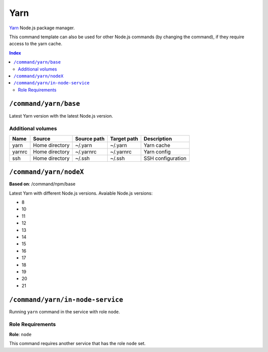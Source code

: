 Yarn
====

Yarn_ Node.js package manager.

This command template can also be used for other Node.js commands (by changing the command), if they
require access to the yarn cache.

.. _yarn: https://yarnpkg.com/

..  contents:: Index
    :depth: 2

``/command/yarn/base``
----------------------

Latest Yarn version with the latest Node.js version.

Additional volumes
~~~~~~~~~~~~~~~~~~

+-----------------------+-----------------------------+---------------------------------------------+-------------+--------------------+
| Name                  | Source                      | Source path                                 | Target path | Description        |
+=======================+=============================+=============================================+=============+====================+
| yarn                  | Home directory              | ~/.yarn                                     | ~/.yarn     | Yarn cache         |
+-----------------------+-----------------------------+---------------------------------------------+-------------+--------------------+
| yarnrc                | Home directory              | ~/.yarnrc                                   | ~/.yarnrc   | Yarn config        |
+-----------------------+-----------------------------+---------------------------------------------+-------------+--------------------+
| ssh                   | Home directory              | ~/.ssh                                      | ~/.ssh      | SSH configuration  |
+-----------------------+-----------------------------+---------------------------------------------+-------------+--------------------+

``/command/yarn/nodeX``
-----------------------

**Based on**: /command/npm/base

Latest Yarn with different Node.js versions. Avaiable Node.js versions:

- 8
- 10
- 11
- 12
- 13
- 14
- 15
- 16
- 17
- 18
- 19
- 20
- 21

``/command/yarn/in-node-service``
------------------------------------

Running ``yarn`` command in the service with role ``node``.

Role Requirements
~~~~~~~~~~~~~~~~~

**Role**: ``node``

This command requires another service that has the role ``node`` set.
